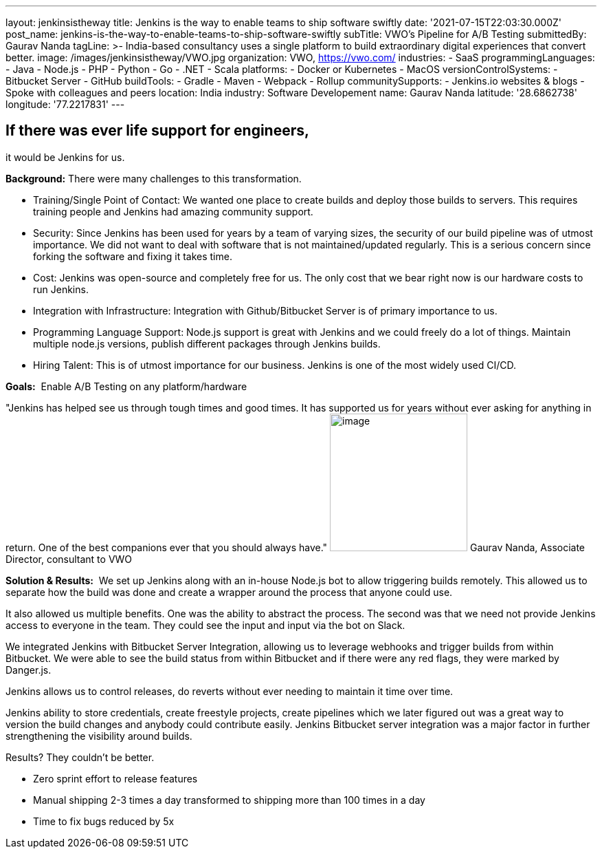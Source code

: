 ---
layout: jenkinsistheway
title: Jenkins is the way to enable teams to ship software swiftly
date: '2021-07-15T22:03:30.000Z'
post_name: jenkins-is-the-way-to-enable-teams-to-ship-software-swiftly
subTitle: VWO's Pipeline for A/B Testing
submittedBy: Gaurav Nanda
tagLine: >-
  India-based consultancy uses a single platform to build extraordinary digital
  experiences that convert better.
image: /images/jenkinsistheway/VWO.jpg
organization: VWO, https://vwo.com/
industries:
  - SaaS
programmingLanguages:
  - Java
  - Node.js
  - PHP
  - Python
  - Go
  - .NET
  - Scala
platforms:
  - Docker or Kubernetes
  - MacOS
versionControlSystems:
  - Bitbucket Server
  - GitHub
buildTools:
  - Gradle
  - Maven
  - Webpack
  - Rollup
communitySupports:
  - Jenkins.io websites & blogs
  - Spoke with colleagues and peers
location: India
industry: Software Developement
name: Gaurav Nanda
latitude: '28.6862738'
longitude: '77.2217831'
---





== If there was ever life support for engineers, +
it would be Jenkins for us.

*Background:* There were many challenges to this transformation.

* Training/Single Point of Contact: We wanted one place to create builds and deploy those builds to servers. This requires training people and Jenkins had amazing community support. 
* Security: Since Jenkins has been used for years by a team of varying sizes, the security of our build pipeline was of utmost importance. We did not want to deal with software that is not maintained/updated regularly. This is a serious concern since forking the software and fixing it takes time. 
* Cost: Jenkins was open-source and completely free for us. The only cost that we bear right now is our hardware costs to run Jenkins. 
* Integration with Infrastructure: Integration with Github/Bitbucket Server is of primary importance to us. 
* Programming Language Support: Node.js support is great with Jenkins and we could freely do a lot of things. Maintain multiple node.js versions, publish different packages through Jenkins builds. 
* Hiring Talent: This is of utmost importance for our business. Jenkins is one of the most widely used CI/CD.

*Goals:*  Enable A/B Testing on any platform/hardware

"Jenkins has helped see us through tough times and good times. It has supported us for years without ever asking for anything in return. One of the best companions ever that you should always have." image:/images/jenkinsistheway/gaurav.jpeg[image,width=200,height=200] Gaurav Nanda, Associate Director, consultant to VWO

*Solution & Results:*  We set up Jenkins along with an in-house Node.js bot to allow triggering builds remotely. This allowed us to separate how the build was done and create a wrapper around the process that anyone could use. 

It also allowed us multiple benefits. One was the ability to abstract the process. The second was that we need not provide Jenkins access to everyone in the team. They could see the input and input via the bot on Slack. 

We integrated Jenkins with Bitbucket Server Integration, allowing us to leverage webhooks and trigger builds from within Bitbucket. We were able to see the build status from within Bitbucket and if there were any red flags, they were marked by Danger.js.

Jenkins allows us to control releases, do reverts without ever needing to maintain it time over time.

Jenkins ability to store credentials, create freestyle projects, create pipelines which we later figured out was a great way to version the build changes and anybody could contribute easily. Jenkins Bitbucket server integration was a major factor in further strengthening the visibility around builds.

Results? They couldn't be better.

* Zero sprint effort to release features 
* Manual shipping 2-3 times a day transformed to shipping more than 100 times in a day 
* Time to fix bugs reduced by 5x
